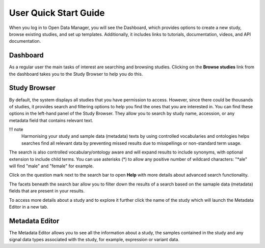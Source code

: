 User Quick Start Guide
++++++++++++++++++++++

When you log in to Open Data Manager, you will see the Dashboard, which provides options to create a new study, browse existing studies, and set up templates. Additionally, it includes links to tutorials, documentation, videos, and API documentation.


Dashboard
---------

.. image:: images/quickstart_user_dashboard.png
   :scale: 30 %
   :align: center

As a regular user the main tasks of interest are searching and browsing studies. Clicking on the **Browse studies**
link from the dashboard takes you to the Study Browser to help you do this.

Study Browser
-------------

.. image:: images/quickstart_user_studybrowser.png
   :scale: 35 %
   :align: center

By default, the system displays all studies that you have permission to access.
However, since there could be thousands of studies, it provides search and filtering options to help you find the ones that you are interested in. 
You can find these options in the left-hand panel of the Study Browser. 
They allow you to search by study name, accession, or any metadata field that contains relevant text.

!!! note 
    Harmonising your study and sample data (metadata) texts by using controlled vocabularies and ontologies helps searches find all relevant data by preventing missed results due to misspellings or non-standard term usage.

The search is also controlled vocabulary/ontology aware and will expand results to include synonyms, with optional extension to include child terms. You can use asterisks (*) to allow any positive number of wildcard characters: "*ale" will find "male" and "female" for example. 

.. image:: images/quickstart_user_search.png
   :scale: 30 %
   :align: center

Click on the question mark next to the search bar to open **Help** with more details about advanced search functionality.

The facets beneath the search bar allow you to filter down the results of a search based on the samaple data (metadata) fields that
are present in your results.

To access more details about a study and to explore it further click the name of the study which will launch
the Metadata Editor in a new tab.


Metadata Editor
---------------

.. image:: images/quickstart_user_studymetainfoeditor.png
   :scale: 35 %
   :align: center

The Metadata Editor allows you to see all the information about a study, the samples contained in the study and any
signal data types associated with the study, for example, expression or variant data.
